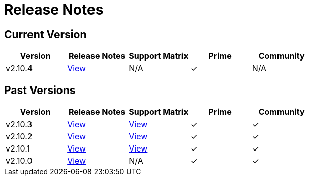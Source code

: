 = Release Notes

== Current Version

|===
| Version | Release Notes | Support Matrix | Prime | Community

| v2.10.4
| https://github.com/rancher/rancher/releases/tag/v2.10.4[View]
| N/A
| &#10003;
| N/A
|===

== Past Versions

|===
| Version | Release Notes | Support Matrix | Prime | Community

| v2.10.3
| https://github.com/rancher/rancher/releases/tag/v2.10.3[View]
| https://www.suse.com/suse-rancher/support-matrix/all-supported-versions/rancher-v2-10-3/[View]
| &#10003;
| &#10003;

| v2.10.2
| https://github.com/rancher/rancher/releases/tag/v2.10.2[View]
| https://www.suse.com/suse-rancher/support-matrix/all-supported-versions/rancher-v2-10-2/[View]
| &#10003;
| &#10003;

| v2.10.1
| https://github.com/rancher/rancher/releases/tag/v2.10.1[View]
| https://www.suse.com/suse-rancher/support-matrix/all-supported-versions/rancher-v2-10-1/[View]
| &#10003;
| &#10003;

| v2.10.0
| https://github.com/rancher/rancher/releases/tag/v2.10.0[View]
| N/A
| &#10003;
| &#10003;
|===
